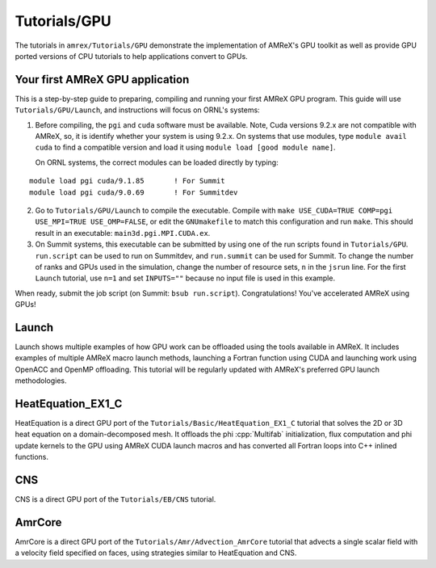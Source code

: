 .. role:: cpp(code)
   :language: c++

.. role:: fortran(code)
   :language: fortran

Tutorials/GPU
==========================

The tutorials in ``amrex/Tutorials/GPU`` demonstrate the implementation
of AMReX's GPU toolkit as well as provide GPU ported versions of CPU
tutorials to help applications convert to GPUs. 

**Your first AMReX GPU application**
------------------------------------

This is a step-by-step guide to preparing, compiling and running your first
AMReX GPU program.  This guide will use ``Tutorials/GPU/Launch``,
and instructions will focus on ORNL's systems:

1. Before compiling, the ``pgi`` and ``cuda`` software must be available. 
   Note, Cuda versions 9.2.x are not compatible with AMReX, so, it is
   identify whether your system is using 9.2.x.  On systems that use
   modules, type ``module avail cuda`` to find a compatible version and
   load it using ``module load [good module name]``.

   On ORNL systems, the correct modules can be loaded directly by typing:

.. highlight:: console

::

   module load pgi cuda/9.1.85       ! For Summit
   module load pgi cuda/9.0.69       ! For Summitdev

2. Go to ``Tutorials/GPU/Launch`` to compile the executable.  Compile with
   ``make USE_CUDA=TRUE COMP=pgi USE_MPI=TRUE USE_OMP=FALSE``, or edit the
   ``GNUmakefile`` to match this configuration and run ``make``. This
   should result in an executable: ``main3d.pgi.MPI.CUDA.ex``.  

3. On Summit systems, this executable can be submitted by using one of the run
   scripts found in ``Tutorials/GPU``.  ``run.script`` can be used to run on
   Summitdev, and ``run.summit`` can be used for Summit.  To change the number
   of ranks and GPUs used in the simulation, change the number of resource sets,
   ``n`` in the ``jsrun`` line.  For the first ``Launch`` tutorial, use ``n=1``
   and set ``INPUTS=""`` because no input file is used in this example. 

When ready, submit the job script (on Summit: ``bsub run.script``).
Congratulations! You've accelerated AMReX using GPUs! 

**Launch**
----------

Launch shows multiple examples of how GPU work can be offloaded using the tools
available in AMReX. It includes examples of multiple AMReX macro launch methods,
launching a Fortran function using CUDA and launching work using OpenACC and 
OpenMP offloading. This tutorial will be regularly updated with AMReX's 
preferred GPU launch methodologies.

**HeatEquation_EX1_C**
----------------------

HeatEquation is a direct GPU port of the ``Tutorials/Basic/HeatEquation_EX1_C``
tutorial that solves the 2D or 3D heat equation on a domain-decomposed mesh. It
offloads the phi :cpp:`Multifab` initialization, flux computation and phi update
kernels to the GPU using AMReX CUDA launch macros and has converted all Fortran
loops into C++ inlined functions. 

**CNS**
-------

CNS is a direct GPU port of the ``Tutorials/EB/CNS`` tutorial.

**AmrCore**
-----------

AmrCore is a direct GPU port of the ``Tutorials/Amr/Advection_AmrCore`` tutorial
that advects a single scalar field with a velocity field specified on faces, using
strategies similar to HeatEquation and CNS.

